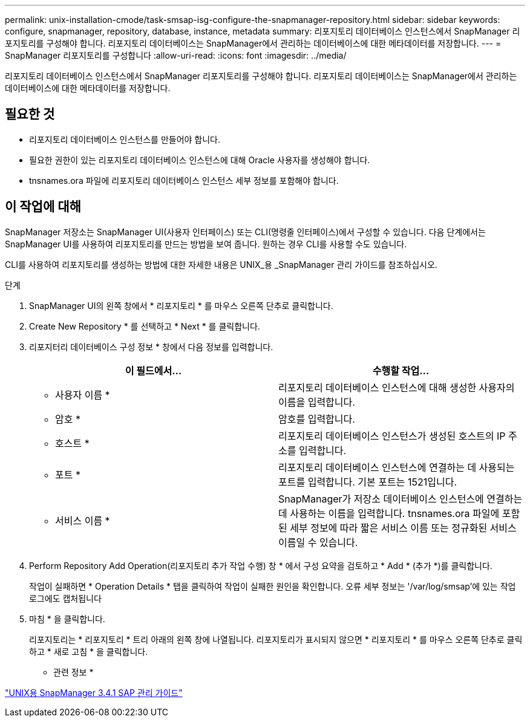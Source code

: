 ---
permalink: unix-installation-cmode/task-smsap-isg-configure-the-snapmanager-repository.html 
sidebar: sidebar 
keywords: configure, snapmanager, repository, database, instance, metadata 
summary: 리포지토리 데이터베이스 인스턴스에서 SnapManager 리포지토리를 구성해야 합니다. 리포지토리 데이터베이스는 SnapManager에서 관리하는 데이터베이스에 대한 메타데이터를 저장합니다. 
---
= SnapManager 리포지토리를 구성합니다
:allow-uri-read: 
:icons: font
:imagesdir: ../media/


[role="lead"]
리포지토리 데이터베이스 인스턴스에서 SnapManager 리포지토리를 구성해야 합니다. 리포지토리 데이터베이스는 SnapManager에서 관리하는 데이터베이스에 대한 메타데이터를 저장합니다.



== 필요한 것

* 리포지토리 데이터베이스 인스턴스를 만들어야 합니다.
* 필요한 권한이 있는 리포지토리 데이터베이스 인스턴스에 대해 Oracle 사용자를 생성해야 합니다.
* tnsnames.ora 파일에 리포지토리 데이터베이스 인스턴스 세부 정보를 포함해야 합니다.




== 이 작업에 대해

SnapManager 저장소는 SnapManager UI(사용자 인터페이스) 또는 CLI(명령줄 인터페이스)에서 구성할 수 있습니다. 다음 단계에서는 SnapManager UI를 사용하여 리포지토리를 만드는 방법을 보여 줍니다. 원하는 경우 CLI를 사용할 수도 있습니다.

CLI를 사용하여 리포지토리를 생성하는 방법에 대한 자세한 내용은 UNIX_용 _SnapManager 관리 가이드를 참조하십시오.

.단계
. SnapManager UI의 왼쪽 창에서 * 리포지토리 * 를 마우스 오른쪽 단추로 클릭합니다.
. Create New Repository * 를 선택하고 * Next * 를 클릭합니다.
. 리포지터리 데이터베이스 구성 정보 * 창에서 다음 정보를 입력합니다.
+
|===
| 이 필드에서... | 수행할 작업... 


 a| 
* 사용자 이름 *
 a| 
리포지토리 데이터베이스 인스턴스에 대해 생성한 사용자의 이름을 입력합니다.



 a| 
* 암호 *
 a| 
암호를 입력합니다.



 a| 
* 호스트 *
 a| 
리포지토리 데이터베이스 인스턴스가 생성된 호스트의 IP 주소를 입력합니다.



 a| 
* 포트 *
 a| 
리포지토리 데이터베이스 인스턴스에 연결하는 데 사용되는 포트를 입력합니다. 기본 포트는 1521입니다.



 a| 
* 서비스 이름 *
 a| 
SnapManager가 저장소 데이터베이스 인스턴스에 연결하는 데 사용하는 이름을 입력합니다. tnsnames.ora 파일에 포함된 세부 정보에 따라 짧은 서비스 이름 또는 정규화된 서비스 이름일 수 있습니다.

|===
. Perform Repository Add Operation(리포지토리 추가 작업 수행) 창 * 에서 구성 요약을 검토하고 * Add * (추가 *)를 클릭합니다.
+
작업이 실패하면 * Operation Details * 탭을 클릭하여 작업이 실패한 원인을 확인합니다. 오류 세부 정보는 '/var/log/smsap'에 있는 작업 로그에도 캡처됩니다

. 마침 * 을 클릭합니다.
+
리포지토리는 * 리포지토리 * 트리 아래의 왼쪽 창에 나열됩니다. 리포지토리가 표시되지 않으면 * 리포지토리 * 를 마우스 오른쪽 단추로 클릭하고 * 새로 고침 * 을 클릭합니다.



* 관련 정보 *

https://library.netapp.com/ecm/ecm_download_file/ECMP12481453["UNIX용 SnapManager 3.4.1 SAP 관리 가이드"^]
